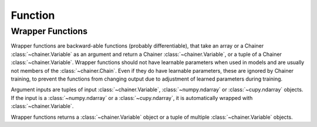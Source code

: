 Function
--------

.. autosummary::
   :toctree: generated/
   :nosignatures:

   chainer.Function
   chainer.FunctionAdapter
   chainer.FunctionNode
   chainer.force_backprop_mode
   chainer.no_backprop_mode
   chainer.grad

Wrapper Functions
=================

Wrapper functions are backward-able functions (probably differentiable), that take an array or a Chainer :class:`~chainer.Variable` as an argument and return a Chainer :class:`~chainer.Variable`, or a tuple of a Chainer :class:`~chainer.Variable`.
Wrapper functions should not have learnable parameters when used in models and are usually not members of the :class:`~chainer.Chain`. Even if they do have learnable parameters, these are ignored by Chainer training, to prevent the functions from changing output due to adjustment of learned parameters during training.

Argument inputs are tuples of input :class:`~chainer.Variable`, :class:`~numpy.ndarray` or :class:`~cupy.ndarray` objects. If the input is a :class:`~numpy.ndarray` or a :class:`~cupy.ndarray`, it is automatically wrapped with :class:`~chainer.Variable`.

Wrapper functions returns a :class:`~chainer.Variable` object or a tuple of multiple :class:`~chainer.Variable` objects.
